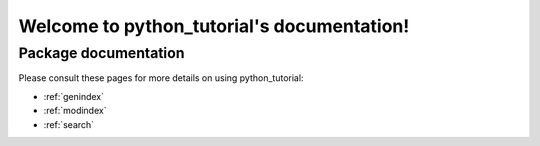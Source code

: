 ##################################
Welcome to python_tutorial's documentation!
##################################


*********************
Package documentation
*********************

Please consult these pages for more details on using python_tutorial:

* :ref:`genindex`
* :ref:`modindex`
* :ref:`search`
